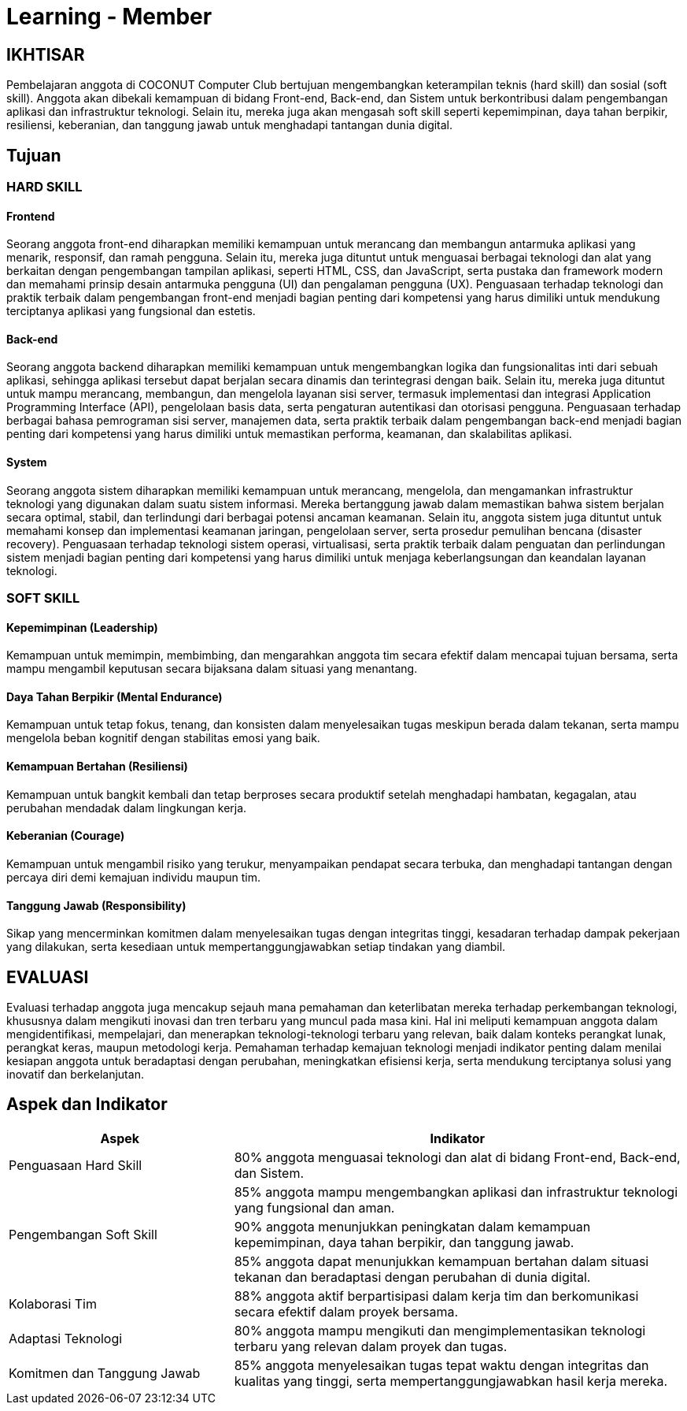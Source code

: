 = Learning - Member

== IKHTISAR
Pembelajaran anggota di COCONUT Computer Club bertujuan mengembangkan keterampilan teknis (hard skill) dan sosial (soft skill). Anggota akan dibekali kemampuan di bidang Front-end, Back-end, dan Sistem untuk berkontribusi dalam pengembangan aplikasi dan infrastruktur teknologi. Selain itu, mereka juga akan mengasah soft skill seperti kepemimpinan, daya tahan berpikir, resiliensi, keberanian, dan tanggung jawab untuk menghadapi tantangan dunia digital.

== Tujuan

=== HARD SKILL

==== Frontend
Seorang anggota front-end diharapkan memiliki kemampuan untuk merancang dan membangun antarmuka aplikasi yang menarik, responsif, dan ramah pengguna. Selain itu, mereka juga dituntut untuk menguasai berbagai teknologi dan alat yang berkaitan dengan pengembangan tampilan aplikasi, seperti HTML, CSS, dan JavaScript, serta pustaka dan framework modern dan memahami prinsip desain antarmuka pengguna (UI) dan pengalaman pengguna (UX). Penguasaan terhadap teknologi dan praktik terbaik dalam pengembangan front-end menjadi bagian penting dari kompetensi yang harus dimiliki untuk mendukung terciptanya aplikasi yang fungsional dan estetis.

==== Back-end
Seorang anggota backend diharapkan memiliki kemampuan untuk mengembangkan logika dan fungsionalitas inti dari sebuah aplikasi, sehingga aplikasi tersebut dapat berjalan secara dinamis dan terintegrasi dengan baik. Selain itu, mereka juga dituntut untuk mampu merancang, membangun, dan mengelola layanan sisi server, termasuk implementasi dan integrasi Application Programming Interface (API), pengelolaan basis data, serta pengaturan autentikasi dan otorisasi pengguna. Penguasaan terhadap berbagai bahasa pemrograman sisi server, manajemen data, serta praktik terbaik dalam pengembangan back-end menjadi bagian penting dari kompetensi yang harus dimiliki untuk memastikan performa, keamanan, dan skalabilitas aplikasi.

==== System
Seorang anggota sistem diharapkan memiliki kemampuan untuk merancang, mengelola, dan mengamankan infrastruktur teknologi yang digunakan dalam suatu sistem informasi. Mereka bertanggung jawab dalam memastikan bahwa sistem berjalan secara optimal, stabil, dan terlindungi dari berbagai potensi ancaman keamanan. Selain itu, anggota sistem juga dituntut untuk memahami konsep dan implementasi keamanan jaringan, pengelolaan server, serta prosedur pemulihan bencana (disaster recovery). Penguasaan terhadap teknologi sistem operasi, virtualisasi, serta praktik terbaik dalam penguatan dan perlindungan sistem menjadi bagian penting dari kompetensi yang harus dimiliki untuk menjaga keberlangsungan dan keandalan layanan teknologi.

=== SOFT SKILL

==== Kepemimpinan (Leadership)
Kemampuan untuk memimpin, membimbing, dan mengarahkan anggota tim secara efektif dalam mencapai tujuan bersama, serta mampu mengambil keputusan secara bijaksana dalam situasi yang menantang.

==== Daya Tahan Berpikir (Mental Endurance)
Kemampuan untuk tetap fokus, tenang, dan konsisten dalam menyelesaikan tugas meskipun berada dalam tekanan, serta mampu mengelola beban kognitif dengan stabilitas emosi yang baik.

==== Kemampuan Bertahan (Resiliensi)
Kemampuan untuk bangkit kembali dan tetap berproses secara produktif setelah menghadapi hambatan, kegagalan, atau perubahan mendadak dalam lingkungan kerja.

==== Keberanian (Courage)
Kemampuan untuk mengambil risiko yang terukur, menyampaikan pendapat secara terbuka, dan menghadapi tantangan dengan percaya diri demi kemajuan individu maupun tim.

==== Tanggung Jawab (Responsibility)
Sikap yang mencerminkan komitmen dalam menyelesaikan tugas dengan integritas tinggi, kesadaran terhadap dampak pekerjaan yang dilakukan, serta kesediaan untuk mempertanggungjawabkan setiap tindakan yang diambil.

== EVALUASI
Evaluasi terhadap anggota juga mencakup sejauh mana pemahaman dan keterlibatan mereka terhadap perkembangan teknologi, khususnya dalam mengikuti inovasi dan tren terbaru yang muncul pada masa kini. Hal ini meliputi kemampuan anggota dalam mengidentifikasi, mempelajari, dan menerapkan teknologi-teknologi terbaru yang relevan, baik dalam konteks perangkat lunak, perangkat keras, maupun metodologi kerja. Pemahaman terhadap kemajuan teknologi menjadi indikator penting dalam menilai kesiapan anggota untuk beradaptasi dengan perubahan, meningkatkan efisiensi kerja, serta mendukung terciptanya solusi yang inovatif dan berkelanjutan.

== Aspek dan Indikator

[cols="1,2", options="header"]
|===
| **Aspek**                  | **Indikator**

| Penguasaan Hard Skill      | 80% anggota menguasai teknologi dan alat di bidang Front-end, Back-end, dan Sistem.
|                            | 85% anggota mampu mengembangkan aplikasi dan infrastruktur teknologi yang fungsional dan aman.
| Pengembangan Soft Skill    | 90% anggota menunjukkan peningkatan dalam kemampuan kepemimpinan, daya tahan berpikir, dan tanggung jawab.
|                            | 85% anggota dapat menunjukkan kemampuan bertahan dalam situasi tekanan dan beradaptasi dengan perubahan di dunia digital.
| Kolaborasi Tim             | 88% anggota aktif berpartisipasi dalam kerja tim dan berkomunikasi secara efektif dalam proyek bersama.
| Adaptasi Teknologi         | 80% anggota mampu mengikuti dan mengimplementasikan teknologi terbaru yang relevan dalam proyek dan tugas.
| Komitmen dan Tanggung Jawab | 85% anggota menyelesaikan tugas tepat waktu dengan integritas dan kualitas yang tinggi, serta mempertanggungjawabkan hasil kerja mereka.
|===
